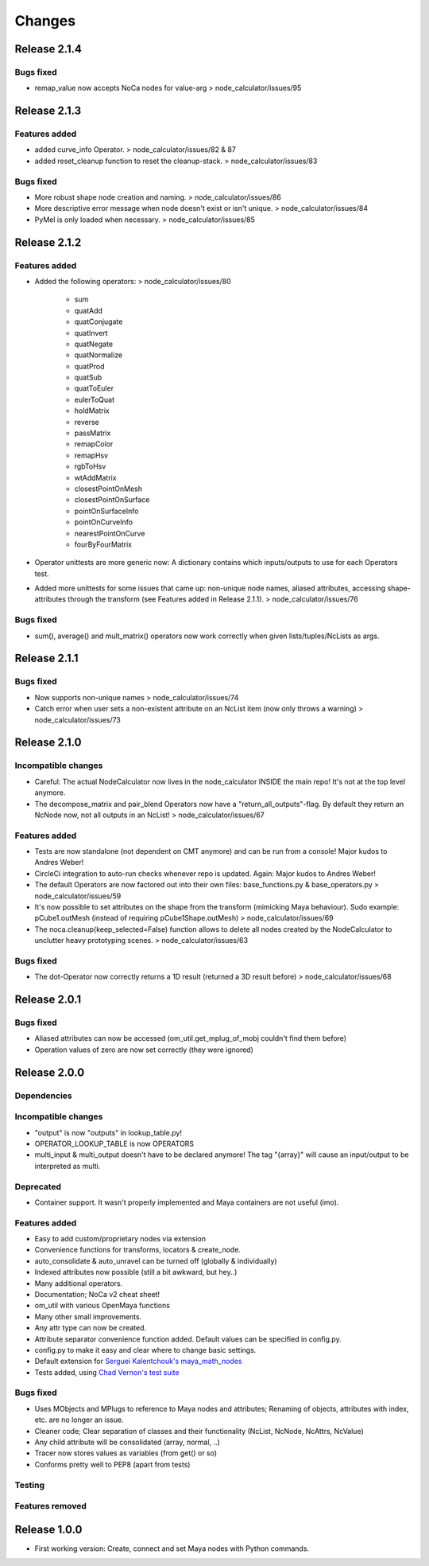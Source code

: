Changes
==============================================================================


Release 2.1.4
********************

Bugs fixed
--------------------
* remap_value now accepts NoCa nodes for value-arg > node_calculator/issues/95


Release 2.1.3
********************

Features added
--------------------
* added curve_info Operator. > node_calculator/issues/82 & 87
* added reset_cleanup function to reset the cleanup-stack. > node_calculator/issues/83

Bugs fixed
--------------------
* More robust shape node creation and naming. > node_calculator/issues/86
* More descriptive error message when node doesn't exist or isn't unique. > node_calculator/issues/84
* PyMel is only loaded when necessary. > node_calculator/issues/85


Release 2.1.2
********************

Features added
--------------------
* Added the following operators: > node_calculator/issues/80

    * sum
    * quatAdd
    * quatConjugate
    * quatInvert
    * quatNegate
    * quatNormalize
    * quatProd
    * quatSub
    * quatToEuler
    * eulerToQuat
    * holdMatrix
    * reverse
    * passMatrix
    * remapColor
    * remapHsv
    * rgbToHsv
    * wtAddMatrix
    * closestPointOnMesh
    * closestPointOnSurface
    * pointOnSurfaceInfo
    * pointOnCurveInfo
    * nearestPointOnCurve
    * fourByFourMatrix

* Operator unittests are more generic now: A dictionary contains which inputs/outputs to use for each Operators test.
* Added more unittests for some issues that came up: non-unique node names, aliased attributes, accessing shape-attributes through the transform (see Features added in Release 2.1.1). > node_calculator/issues/76

Bugs fixed
--------------------
* sum(), average() and mult_matrix() operators now work correctly when given lists/tuples/NcLists as args.


Release 2.1.1
********************

Bugs fixed
--------------------
* Now supports non-unique names > node_calculator/issues/74
* Catch error when user sets a non-existent attribute on an NcList item (now only throws a warning) > node_calculator/issues/73


Release 2.1.0
********************

Incompatible changes
--------------------
* Careful: The actual NodeCalculator now lives in the node_calculator INSIDE the main repo! It's not at the top level anymore.
* The decompose_matrix and pair_blend Operators now have a "return_all_outputs"-flag. By default they return an NcNode now, not all outputs in an NcList! > node_calculator/issues/67

Features added
--------------------
* Tests are now standalone (not dependent on CMT anymore) and can be run from a console! Major kudos to Andres Weber!
* CircleCi integration to auto-run checks whenever repo is updated. Again: Major kudos to Andres Weber!
* The default Operators are now factored out into their own files: base_functions.py & base_operators.py > node_calculator/issues/59
* It's now possible to set attributes on the shape from the transform (mimicking Maya behaviour). Sudo example: pCube1.outMesh (instead of requiring pCube1Shape.outMesh) > node_calculator/issues/69
* The noca.cleanup(keep_selected=False) function allows to delete all nodes created by the NodeCalculator to unclutter heavy prototyping scenes. > node_calculator/issues/63

Bugs fixed
--------------------
* The dot-Operator now correctly returns a 1D result (returned a 3D result before) > node_calculator/issues/68


Release 2.0.1
********************

Bugs fixed
--------------------
* Aliased attributes can now be accessed (om_util.get_mplug_of_mobj couldn't find them before)
* Operation values of zero are now set correctly (they were ignored)


Release 2.0.0
********************

Dependencies
--------------------

Incompatible changes
--------------------
* "output" is now "outputs" in lookup_table.py!
* OPERATOR_LOOKUP_TABLE is now OPERATORS
* multi_input & multi_output doesn't have to be declared anymore! The tag "{array}" will cause an input/output to be interpreted as multi.

Deprecated
--------------------
* Container support. It wasn't properly implemented and Maya containers are not useful (imo).

Features added
--------------------
* Easy to add custom/proprietary nodes via extension
* Convenience functions for transforms, locators & create_node.
* auto_consolidate & auto_unravel can be turned off (globally & individually)
* Indexed attributes now possible (still a bit awkward, but hey..)
* Many additional operators.
* Documentation; NoCa v2 cheat sheet!
* om_util with various OpenMaya functions
* Many other small improvements.
* Any attr type can now be created.
* Attribute separator convenience function added. Default values can be specified in config.py.
* config.py to make it easy and clear where to change basic settings.
* Default extension for `Serguei Kalentchouk's maya_math_nodes <https://github.com/serguei-k/maya-math-nodes>`_
* Tests added, using `Chad Vernon's test suite <https://github.com/chadmv/cmt/tree/master/scripts/cmt/test/>`_

Bugs fixed
--------------------
* Uses MObjects and MPlugs to reference to Maya nodes and attributes; Renaming of objects, attributes with index, etc. are no longer an issue.
* Cleaner code; Clear separation of classes and their functionality (NcList, NcNode, NcAttrs, NcValue)
* Any child attribute will be consolidated (array, normal, ..)
* Tracer now stores values as variables (from get() or so)
* Conforms pretty well to PEP8 (apart from tests)

Testing
--------------------

Features removed
--------------------


Release 1.0.0
********************

* First working version: Create, connect and set Maya nodes with Python commands.
